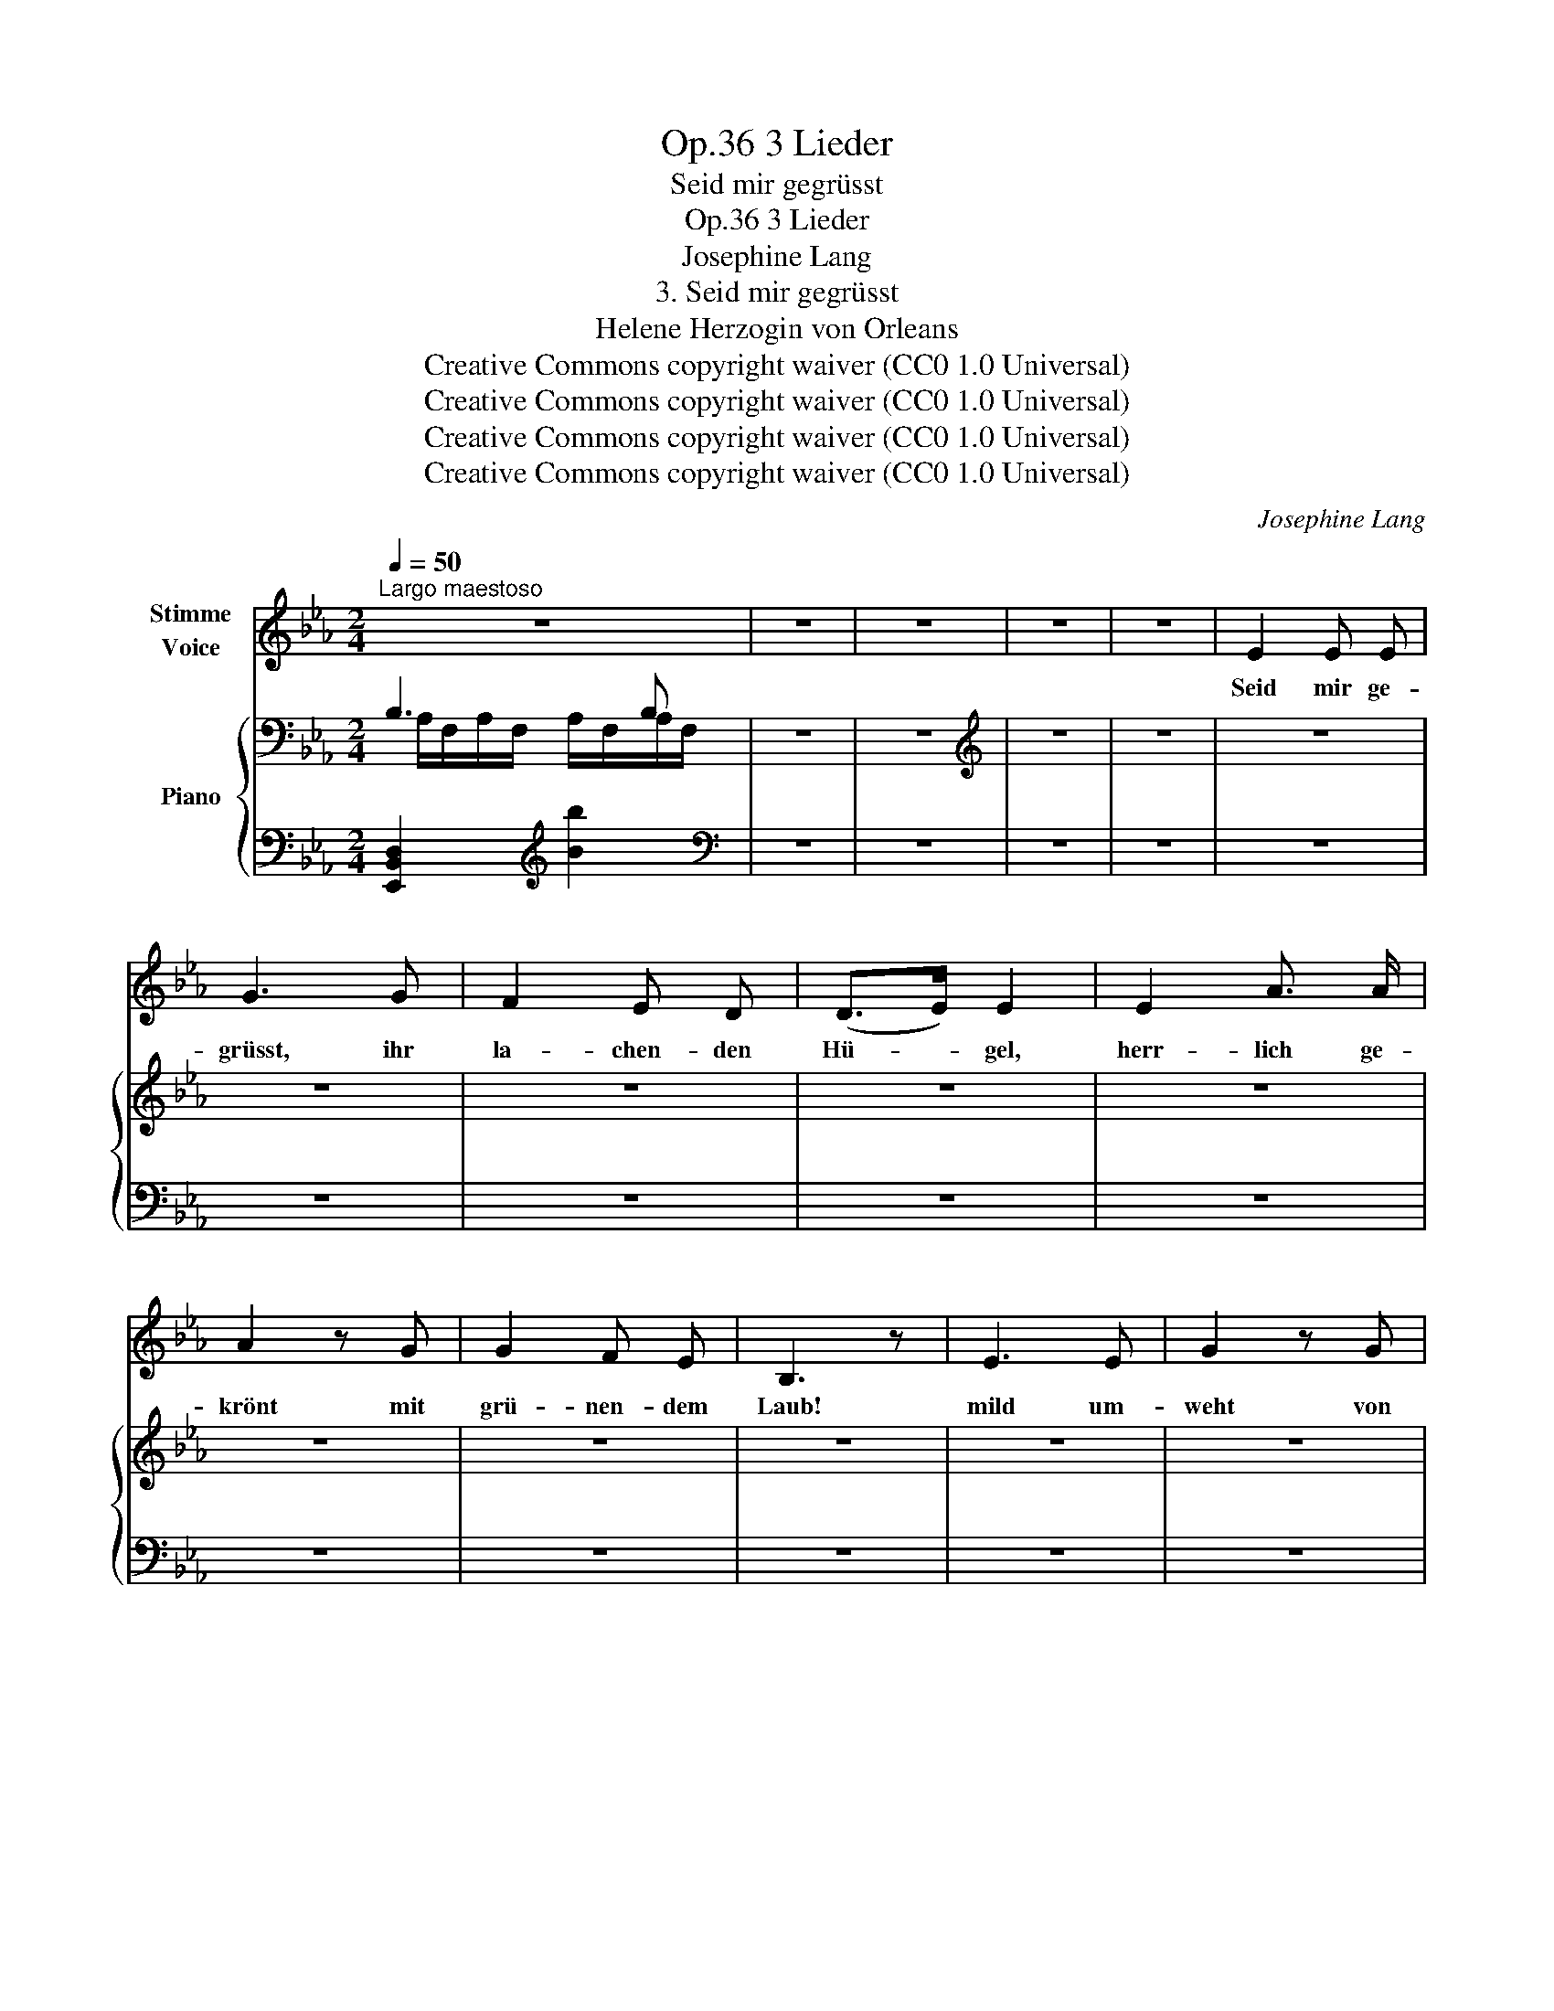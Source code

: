 X:1
T:3 Lieder, Op.36
T:Seid mir gegrüsst
T:3 Lieder, Op.36
T:Josephine Lang
T:3. Seid mir gegrüsst
T:Helene Herzogin von Orleans
T:Creative Commons copyright waiver (CC0 1.0 Universal)
T:Creative Commons copyright waiver (CC0 1.0 Universal)
T:Creative Commons copyright waiver (CC0 1.0 Universal)
T:Creative Commons copyright waiver (CC0 1.0 Universal)
C:Josephine Lang
Z:Helene Herzogin von Orleans
Z:Creative Commons copyright waiver (CC0 1.0 Universal)
%%score 1 { ( 2 3 ) | 4 }
L:1/8
Q:1/4=50
M:2/4
K:Eb
V:1 treble nm="Stimme\nVoice"
V:2 bass nm="Piano"
V:3 bass 
V:4 bass 
V:1
"^Largo maestoso" z4 | z4 | z4 | z4 | z4 | E2 E E | G3 G | F2 E D | (D>E) E2 | E2 A3/2 A/ | %10
w: |||||Seid mir ge-|grüsst, ihr|la- chen- den|Hü- * gel,|herr- lich ge-|
 A2 z G | G2 F E | B,3 z | E3 E | G2 z G | (F2 E) D | (D>E) E2 | (EA) A A | A3 G | F3 E | B,2 z2 | %21
w: krönt mit|grü- nen- dem|Laub!|mild um-|weht von|Ze- * phir's|Flü- * gel,|wer- * det ihr|kei- nes|Stur- mes|Raub!|
 F2 F3/2 F/ | B3 F | F2 F F | A3 z | A2 A3/2 A/ | G2 D D | A2 B3/2 A/ | G3 z | E2 G3/2 c/ | %30
w: Sei mir ge-|grüsst, o|ru- hi- ges|Meer,|bran- den- de|Wo- gen am|ein- sa- men|Strand!|Spie- gel dem|
 =B2 B B | (=A3- (3=A/=B/) c/ | (c2 =B) z | E2 G3/2 c/ | =B3 c | d3 =A | =B4 | G2 F3/2 c/ | %38
w: nächt- li- chen|Ster- * * nen-|heer! _|Sei mir ge-|grüsst, mein|Ju- gend-|land!|sei mir ge-|
 (c2 =B) G | (G2 F) c | (c2 =B2) | G2 F3/2 c/ | _B3 B | B3 B, | %44
w: grüsst, _ mein|Ju- * gend-|land! _|sei mir ge-|grüsst, mein|Ju- gend-|
 B,4({!^!!tenuto!=B,!^!!tenuto!C!^!!tenuto!D)} | E3 E | G2 G G | F2 E D | (D>E) E E | (EA) A A | %50
w: land!|Teu- re|Bil- der ver-|flos- se- ner|Freu- * den, ver-|schwun- * den sind|
 A3 G | F3 E | B,3 z | E2 E3/2 E/ | G2 z G | F2 E D | (D>E) E2 | (EA) A A | G2 F C | E2 D B | %60
w: sie nach|kur- zem|Spiel!|Mö- ge der|Schmerz vom|ir- di- schen|Schei- * den|wen- * den das|Au- ge zum|se- li- gen|
 =A4- | A2 z2 | _A2 G F | E2 E z/ E/ | E2 C (D | E4) | z4 | z4 | z4 | z4 | z4 | z4 |] %72
w: Ziel,|_|wen- den das|Au- ge zum|se- li- gen|Ziel!|||||||
V:2
 B,3 B, | z4 | z4 |[K:treble] z4 | z4 | z4 | z4 | z4 | z4 | z4 | z4 | z4 | z4 | z4 | z4 | z4 | z4 | %17
 z4 | z4 | z4 | z4 | z4 | z4 | z4 | z4 | z4 | z4 | z4 | z4 | z4 | z4 | z4 | z4 | z4 | z4 | z4 | %36
 z4 | z4 | z4 | z4 | z4 | z4 | z4 | z4 | z4 | z4 | z4 | z4 | z4 | z4 | z4 | z4 | z4 | z4 | z4 | %55
 z4 | z4 | z4 | z4 | z4 | z4 | z4 | z4 | z4 | z4 | z4 | z4 | z4 | z4 | z4 | z4 | z4 |] %72
V:3
 A,/F,/A,/F,/ A,/F,/A,/F,/ | x4 | x4 |[K:treble] x4 | x4 | x4 | x4 | x4 | x4 | x4 | x4 | x4 | x4 | %13
 x4 | x4 | x4 | x4 | x4 | x4 | x4 | x4 | x4 | x4 | x4 | x4 | x4 | x4 | x4 | x4 | x4 | x4 | x4 | %32
 x4 | x4 | x4 | x4 | x4 | x4 | x4 | x4 | x4 | x4 | x4 | x4 | x4 | x4 | x4 | x4 | x4 | x4 | x4 | %51
 x4 | x4 | x4 | x4 | x4 | x4 | x4 | x4 | x4 | x4 | x4 | x4 | x4 | x4 | x4 | x4 | x4 | x4 | x4 | %70
 x4 | x4 |] %72
V:4
 [E,,B,,D,]2[K:treble] [Bb]2 |[K:bass] z4 | z4 | z4 | z4 | z4 | z4 | z4 | z4 | z4 | z4 | z4 | z4 | %13
 z4 | z4 | z4 | z4 | z4 | z4 | z4 | z4 | z4 | z4 | z4 | z4 | z4 | z4 | z4 | z4 | z4 | z4 | z4 | %32
 z4 | z4 | z4 | z4 | z4 | z4 | z4 | z4 | z4 | z4 | z4 | z4 | z4 | z4 | z4 | z4 | z4 | z4 | z4 | %51
 z4 | z4 | z4 | z4 | z4 | z4 | z4 | z4 | z4 | z4 | z4 | z4 | z4 | z4 | z4 | z4 | z4 | z4 | z4 | %70
 z4 | z4 |] %72

